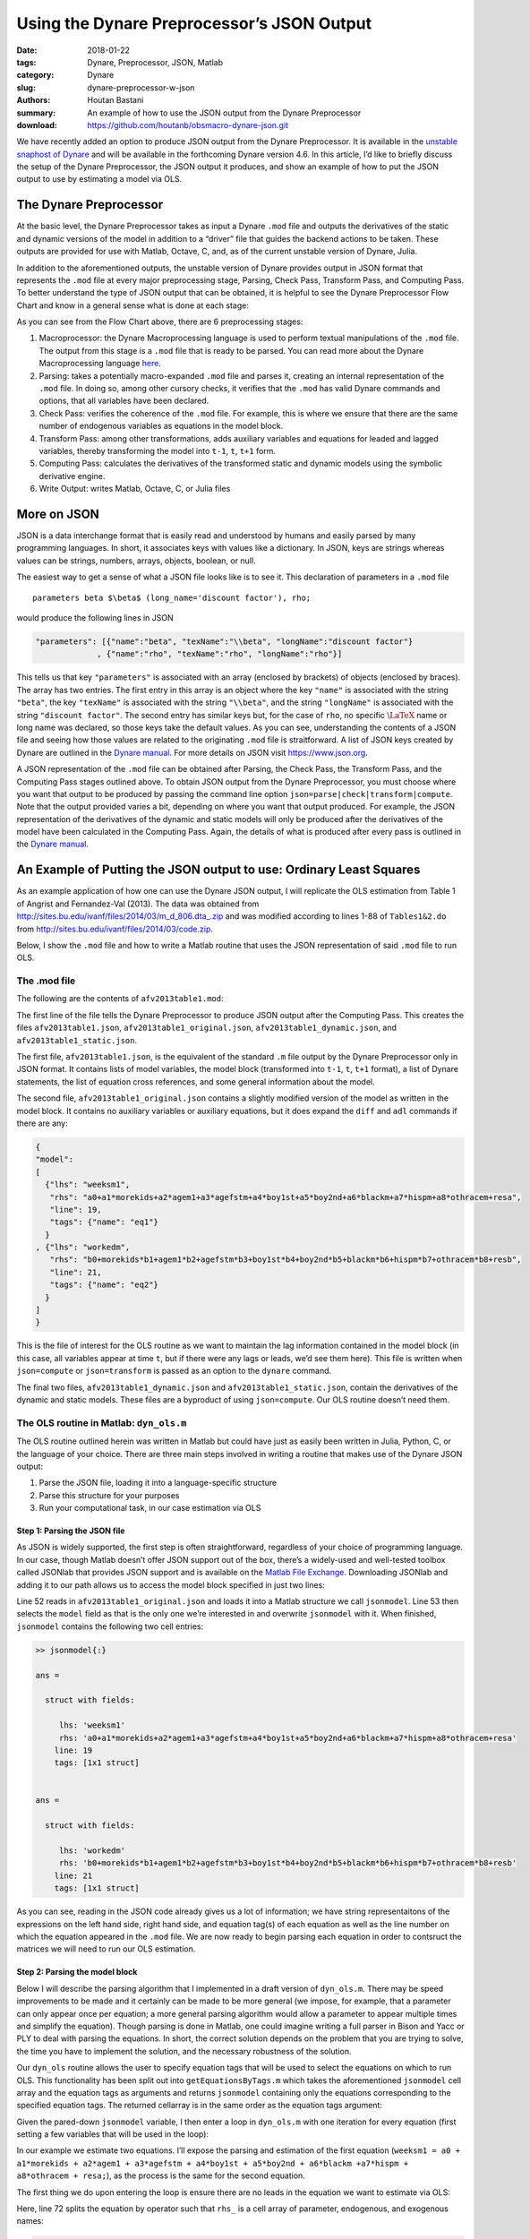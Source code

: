 Using the Dynare Preprocessor’s JSON Output
###########################################

:date: 2018-01-22
:tags: Dynare, Preprocessor, JSON, Matlab
:category: Dynare
:slug: dynare-preprocessor-w-json
:authors: Houtan Bastani
:summary: An example of how to use the JSON output from the Dynare Preprocessor
:download: https://github.com/houtanb/obsmacro-dynare-json.git

We have recently added an option to produce JSON output from the Dynare
Preprocessor. It is available in the `unstable snaphost of
Dynare <http://www.dynare.org/snapshot>`__ and will be available in the
forthcoming Dynare version 4.6. In this article, I’d like to briefly
discuss the setup of the Dynare Preprocessor, the JSON output it
produces, and show an example of how to put the JSON output to use by
estimating a model via OLS.

The Dynare Preprocessor
-----------------------

At the basic level, the Dynare Preprocessor takes as input a Dynare
``.mod`` file and outputs the derivatives of the static and dynamic
versions of the model in addition to a “driver” file that guides the
backend actions to be taken. These outputs are provided for use with
Matlab, Octave, C, and, as of the current unstable version of Dynare,
Julia.

In addition to the aforementioned outputs, the unstable version of
Dynare provides output in JSON format that represents the ``.mod`` file
at every major preprocessing stage, Parsing, Check Pass, Transform Pass,
and Computing Pass. To better understand the type of JSON output that
can be obtained, it is helpful to see the Dynare Preprocessor Flow Chart
and know in a general sense what is done at each stage:

.. image:: {filename}/images/preprocessor-4.6.png
   :width: 65%
   :alt: Dynare Flow Chart
   :align: center

As you can see from the Flow Chart above, there are 6 preprocessing
stages:

1. Macroprocessor: the Dynare Macroprocessing language is used to
   perform textual manipulations of the ``.mod`` file. The output from
   this stage is a ``.mod`` file that is ready to be parsed. You can
   read more about the Dynare Macroprocessing language
   `here <http://www.dynare.org/summerschool/2017/sebastien/macroprocessor.pdf>`__.
2. Parsing: takes a potentially macro-expanded ``.mod`` file and parses
   it, creating an internal representation of the ``.mod`` file. In
   doing so, among other cursory checks, it verifies that the ``.mod``
   has valid Dynare commands and options, that all variables have been
   declared.
3. Check Pass: verifies the coherence of the ``.mod`` file. For example,
   this is where we ensure that there are the same number of endogenous
   variables as equations in the model block.
4. Transform Pass: among other transformations, adds auxiliary variables
   and equations for leaded and lagged variables, thereby transforming
   the model into ``t-1``, ``t``, ``t+1`` form.
5. Computing Pass: calculates the derivatives of the transformed static
   and dynamic models using the symbolic derivative engine.
6. Write Output: writes Matlab, Octave, C, or Julia files

More on JSON
------------

JSON is a data interchange format that is easily read and understood by
humans and easily parsed by many programming languages. In short, it
associates keys with values like a dictionary. In JSON, keys are strings
whereas values can be strings, numbers, arrays, objects, boolean, or
null.

The easiest way to get a sense of what a JSON file looks like is to see
it. This declaration of parameters in a ``.mod`` file

::

    parameters beta $\beta$ (long_name='discount factor'), rho;

would produce the following lines in JSON

.. code:: json

    "parameters": [{"name":"beta", "texName":"\\beta", "longName":"discount factor"}
                 , {"name":"rho", "texName":"rho", "longName":"rho"}]

This tells us that key ``"parameters"`` is associated with an array
(enclosed by brackets) of objects (enclosed by braces). The array has
two entries. The first entry in this array is an object where the key
``"name"`` is associated with the string ``"beta"``, the key
``"texName"`` is associated with the string ``"\\beta"``, and the string
``"longName"`` is associated with the string ``"discount factor"``. The
second entry has similar keys but, for the case of ``rho``, no specific
:math:`\LaTeX` name or long name was declared, so those keys take the
default values. As you can see, understanding the contents of a JSON
file and seeing how those values are related to the originating ``.mod``
file is straitforward. A list of JSON keys created by Dynare are
outlined in the `Dynare
manual <http://www.dynare.org/documentation-and-support/manual>`__. For
more details on JSON visit https://www.json.org.

A JSON representation of the ``.mod`` file can be obtained after
Parsing, the Check Pass, the Transform Pass, and the Computing Pass
stages outlined above. To obtain JSON output from the Dynare
Preprocessor, you must choose where you want that output to be produced
by passing the command line option
``json=parse|check|transform|compute``. Note that the output provided
varies a bit, depending on where you want that output produced. For
example, the JSON representation of the derivatives of the dynamic and
static models will only be produced after the derivatives of the model
have been calculated in the Computing Pass. Again, the details of what
is produced after every pass is outlined in the `Dynare
manual <http://www.dynare.org/documentation-and-support/manual>`__.

An Example of Putting the JSON output to use: Ordinary Least Squares
--------------------------------------------------------------------

As an example application of how one can use the Dynare JSON output, I will
replicate the OLS estimation from Table 1 of Angrist and Fernandez-Val
(2013). The data was obtained from
`http://sites.bu.edu/ivanf/files/2014/03/m_d_806.dta_.zip
<http://sites.bu.edu/ivanf/files/2014/03/m_d_806.dta_.zip>`_ and was modified
according to lines 1-88 of ``Tables1&2.do`` from
http://sites.bu.edu/ivanf/files/2014/03/code.zip.

Below, I show the ``.mod`` file and how to write a Matlab routine that uses the
JSON representation of said ``.mod`` file to run OLS.

The .mod file
~~~~~~~~~~~~~

The following are the contents of ``afv2013table1.mod``:

.. code-block:: dynare
    :linenos: inline

    // --+ options: json=compute +--
    path(['..' filesep 'ols'], path);

    /* Reproduces Table 1 OLS estimate from Angrist and Fernandez-Val (2013)
     * ExtrapoLATE-ing: External Validity and Overidentification in the LATE Framework
     * Data obtained from: http://sites.bu.edu/ivanf/files/2014/03/m_d_806.dta_.zip
     */

    var weeksm1, workedm;

    varexo resa, resb,
           morekids, agem1, agefstm, boy1st, boy2nd, blackm, hispm, othracem;

    parameters a0, a1, a2, a3, a4, a5, a6, a7, a8,
               b0, b1, b2, b3, b4, b5, b6, b7, b8;

    model(linear);
        [name='eq1']
        weeksm1 = a0 + a1*morekids + a2*agem1 + a3*agefstm + a4*boy1st + a5*boy2nd + a6*blackm +a7*hispm + a8*othracem + resa;
        [name='eq2']
        workedm = b0 + b1*morekids + b2*agem1 + b3*agefstm + b4*boy1st + b5*boy2nd + b6*blackm +b7*hispm + b8*othracem + resb;
    end;

    ds = dyn_ols(dseries('Angrist_FernandezVal_2013.csv'));

The first line of the file tells the Dynare Preprocessor to produce JSON
output after the Computing Pass. This creates the files
``afv2013table1.json``, ``afv2013table1_original.json``,
``afv2013table1_dynamic.json``, and ``afv2013table1_static.json``.

The first file, ``afv2013table1.json``, is the equivalent of the
standard ``.m`` file output by the Dynare Preprocessor only in JSON
format. It contains lists of model variables, the model block
(transformed into ``t-1``, ``t``, ``t+1`` format), a list of Dynare
statements, the list of equation cross references, and some general
information about the model.

The second file, ``afv2013table1_original.json`` contains a slightly
modified version of the model as written in the model block. It contains
no auxiliary variables or auxiliary equations, but it does expand the
``diff`` and ``adl`` commands if there are any:

.. code-block:: json

    {
    "model":
    [
      {"lhs": "weeksm1",
       "rhs": "a0+a1*morekids+a2*agem1+a3*agefstm+a4*boy1st+a5*boy2nd+a6*blackm+a7*hispm+a8*othracem+resa",
       "line": 19,
       "tags": {"name": "eq1"}
      }
    , {"lhs": "workedm",
       "rhs": "b0+morekids*b1+agem1*b2+agefstm*b3+boy1st*b4+boy2nd*b5+blackm*b6+hispm*b7+othracem*b8+resb",
       "line": 21,
       "tags": {"name": "eq2"}
      }
    ]
    }

This is the file of interest for the OLS routine as we want to maintain the lag
information contained in the model block (in this case, all variables appear at
time ``t``, but if there were any lags or leads, we’d see them here). This file
is written when ``json=compute`` or ``json=transform`` is passed as an option
to the ``dynare`` command.

The final two files, ``afv2013table1_dynamic.json`` and
``afv2013table1_static.json``, contain the derivatives of the dynamic
and static models. These files are a byproduct of using
``json=compute``. Our OLS routine doesn’t need them.

The OLS routine in Matlab: ``dyn_ols.m``
~~~~~~~~~~~~~~~~~~~~~~~~~~~~~~~~~~~~~~~~

The OLS routine outlined herein was written in Matlab but could have
just as easily been written in Julia, Python, C, or the language of your
choice. There are three main steps involved in writing a routine
that makes use of the Dynare JSON output:

1. Parse the JSON file, loading it into a language-specific structure
2. Parse this structure for your purposes
3. Run your computational task, in our case estimation via OLS

Step 1: Parsing the JSON file
^^^^^^^^^^^^^^^^^^^^^^^^^^^^^

As JSON is widely supported, the first step is often straightforward,
regardless of your choice of programming language. In our case, though
Matlab doesn’t offer JSON support out of the box, there’s a widely-used
and well-tested toolbox called JSONlab that provides JSON support and is
available on the `Matlab File
Exchange <https://fr.mathworks.com/matlabcentral/fileexchange/33381-jsonlab--a-toolbox-to-encode-decode-json-files>`__.
Downloading JSONlab and adding it to our path allows us to access the
model block specified in just two lines:

.. code-block:: matlab
    :linenos: inline
    :linenostart: 52

    jsonmodel = loadjson([M_.fname '_original.json']);
    jsonmodel = jsonmodel.model;

Line 52 reads in ``afv2013table1_original.json`` and loads it
into a Matlab structure we call ``jsonmodel``. Line 53 then selects the
``model`` field as that is the only one we’re interested in and
overwrite ``jsonmodel`` with it. When finished, ``jsonmodel`` contains
the following two cell entries:

.. code:: matlab

    >> jsonmodel{:}

    ans =

      struct with fields:

         lhs: 'weeksm1'
         rhs: 'a0+a1*morekids+a2*agem1+a3*agefstm+a4*boy1st+a5*boy2nd+a6*blackm+a7*hispm+a8*othracem+resa'
        line: 19
        tags: [1x1 struct]


    ans =

      struct with fields:

         lhs: 'workedm'
         rhs: 'b0+morekids*b1+agem1*b2+agefstm*b3+boy1st*b4+boy2nd*b5+blackm*b6+hispm*b7+othracem*b8+resb'
        line: 21
        tags: [1x1 struct]

As you can see, reading in the JSON code already gives us a lot of
information; we have string representaitons of the expressions on the
left hand side, right hand side, and equation tag(s) of each equation as
well as the line number on which the equation appeared in the ``.mod``
file. We are now ready to begin parsing each equation in order to
contsruct the matrices we will need to run our OLS estimation.

Step 2: Parsing the model block
^^^^^^^^^^^^^^^^^^^^^^^^^^^^^^^

Below I will describe the parsing algorithm that I implemented in a
draft version of ``dyn_ols.m``. There may be speed improvements to be
made and it certainly can be made to be more general (we impose, for
example, that a parameter can only appear once per equation; a more
general parsing algorithm would allow a parameter to appear multiple
times and simplify the equation). Though parsing is done in Matlab, one
could imagine writing a full parser in Bison and Yacc or PLY to deal
with parsing the equations. In short, the correct solution depends on
the problem that you are trying to solve, the time you have to implement
the solution, and the necessary robustness of the solution.

Our ``dyn_ols`` routine allows the user to specify equation tags that
will be used to select the equations on which to run OLS. This
functionality has been split out into ``getEquationsByTags.m`` which
takes the aforementioned ``jsonmodel`` cell array and the equation tags
as arguments and returns ``jsonmodel`` containing only the equations
corresponding to the specified equation tags. The returned cellarray is
in the same order as the equation tags argument:

.. code-block:: matlab
    :linenos: inline

    function [jsonmodel] = getEquationsByTags(jsonmodel, tagname, tagvalue)
    if ischar(tagvalue)
        tagvalue = {tagvalue};
    end

    idx2keep = [];
    for i=1:length(tagvalue)
        found = false;
        for j=1:length(jsonmodel)
            assert(isstruct(jsonmodel{j}), 'Every entry in jsonmodel must be a struct');
            if isfield(jsonmodel{j}, 'tags') && ...
                    isfield(jsonmodel{j}.tags, tagname) && ...
                    strcmp(jsonmodel{j}.tags.(tagname), tagvalue{i})
                idx2keep = [idx2keep; j];
                found = true;
                break
            end
        end
        if found == false
            warning(['getEquationsByTags: no equation tag found by the name of ''' tagvalue{i} ''''])
        end
    end
    assert(~isempty(idx2keep), 'getEquationsByTags: no equations selected');
    jsonmodel = jsonmodel(unique(idx2keep, 'stable'));

Given the pared-down ``jsonmodel`` variable, I then enter a loop in
``dyn_ols.m`` with one iteration for every equation (first setting a few
variables that will be used in the loop):

.. code-block:: matlab
    :linenos: inline
    :linenostart: 67

    M_endo_exo_names_trim = [M_.endo_names; M_.exo_names];
    regex = strjoin(M_endo_exo_names_trim(:,1), '|');
    mathops = '[\+\*\^\-\/\(\)]';
    for i = 1:length(jsonmodel)

In our example we estimate two equations. I’ll expose the parsing
and estimation of the first equation
(``weeksm1 = a0 + a1*morekids + a2*agem1 + a3*agefstm + a4*boy1st + a5*boy2nd + a6*blackm +a7*hispm + a8*othracem + resa;``),
as the process is the same for the second equation.

The first thing we do upon entering the loop is ensure there are no
leads in the equation we want to estimate via OLS:

.. code-block:: matlab
    :linenos: inline
    :linenostart: 72

        rhs_ = strsplit(jsonmodel{i}.rhs, {'+','-','*','/','^','log(','exp(','(',')'});
        rhs_(cellfun(@(x) all(isstrprop(x, 'digit')), rhs_)) = [];
        vnames = setdiff(rhs_, M_.param_names);
        if ~isempty(regexp(jsonmodel{i}.rhs, ...
                ['(' strjoin(vnames, '\\(\\d+\\)|') '\\(\\d+\\))'], ...
                'once'))
            error(['dyn_ols: you cannot have leads in equation on line ' ...
                jsonmodel{i}.line ': ' jsonmodel{i}.lhs ' = ' jsonmodel{i}.rhs]);
        end

Here, line 72 splits the equation by operator such that ``rhs_``
is a cell array of parameter, endogenous, and exogenous names:

.. code:: matlab

    >> rhs_

    rhs_ =

      1x19 cell array

      Columns 1 through 11

        {'a0'}    {'5'}    {'a1'}    {'morekids'}    {'a2'}    {'agem1'}    {'a3'}    {'agefstm'}    {'a4'}    {'boy1st'}    {'a5'}

      Columns 12 through 19

        {'boy2nd'}    {'a6'}    {'blackm'}    {'a7'}    {'hispm'}    {'a8'}    {'othracem'}    {'resa'}

Line 73 removes any constants that may remain in the equation
(in our case, there are none). Line 74 removes the parameter
names, leaving us only with endogenous and exogenous variable names:

.. code:: matlab

    >> vnames

    vnames =

      1x9 cell array

        {'agefstm'}    {'agem1'}    {'blackm'}    {'boy1st'}    {'boy2nd'}    {'hispm'}    {'morekids'}    {'othracem'}    {'resa'}

Finally, the ``regexp`` command on line 75 sees if any of these variables
appear in the original equation with a lead. If so, the function ends with an
error indicating the equation that contains the lead.

We next initialize a few variables and loop over the parameter names
that appear in the right-hand side of the equation at hand:

.. code-block:: matlab
    :linenos: inline
    :linenostart: 82

        pnames = intersect(rhs_, M_.param_names);
        vnames = cell(1, length(pnames));
        splitstrings = cell(length(pnames), 1);
        X = dseries();
        for j = 1:length(pnames)

Our goal in this loop is to see which parameters appear in the equation,
thereby constructing the ``X`` matrix of the standard OLS equation
:math:`Y=X\beta+\varepsilon`. Upon entering the loop, we find the starting
and ending index of the parameter in the equation:

.. code-block:: matlab
    :linenos: inline
    :linenostart: 87

            createdvar = false;
            pregex = [...
                mathops pnames{j} mathops ...
                '|^' pnames{j} mathops ...
                '|' mathops pnames{j} '$' ...
                ];
            [startidx, endidx] = regexp(jsonmodel{i}.rhs, pregex, 'start', 'end');
            assert(length(startidx) == 1);

Here, the regular expression we create on line 88 matches the given parameter with
mathematical operators appearing before, after, or both. Hence, for the
first equation, we have:

.. code:: matlab

    >> pregex

    pregex =

        '[\+\*\^\-\/\(\)]a0[\+\*\^\-\/\(\)]|^a0[\+\*\^\-\/\(\)]|[\+\*\^\-\/\(\)]a0$'

    >> jsonmodel{i}.rhs

    ans =

        'a0+5*a1*morekids+a2*agem1+a3*agefstm+a4*boy1st+a5*boy2nd+a6*blackm+a7*hispm+a8*othracem+resa'

    >> jsonmodel{i}.rhs(startidx:endidx)

    ans =

        'a0+'

Here we see that for the first parameter, ``a0``, we find it at the
beginning of the right-hand side.

The next block of code deals with the various cases we can fall into,
depending on the mathematical operator(s) that are found before, after,
or both before and after, the parameter. We impose that parameters be
multiply their regressors, and hence take action depending on the
location of ``*`` (in other words, our parsing algorithm does not
handle the case where a parameter divides, or is divided by, a
regressor):

.. code-block:: matlab
    :linenos: inline
    :linenostart: 95

            if jsonmodel{i}.rhs(startidx) == '*' && jsonmodel{i}.rhs(endidx) == '*'
                vnamesl = getStrMoveLeft(jsonmodel{i}.rhs(1:startidx-1));
                vnamesr = getStrMoveRight(jsonmodel{i}.rhs(endidx+1:end));
                vnames{j} = [vnamesl '*' vnamesr];
                splitstrings{j} = [vnamesl '*' pnames{j} '*' vnamesr];
            elseif jsonmodel{i}.rhs(startidx) == '*'
                vnames{j} = getStrMoveLeft(jsonmodel{i}.rhs(1:startidx-1));
                splitstrings{j} = [vnames{j} '*' pnames{j}];
            elseif jsonmodel{i}.rhs(endidx) == '*'
                vnames{j} = getStrMoveRight(jsonmodel{i}.rhs(endidx+1:end));
                splitstrings{j} = [pnames{j} '*' vnames{j}];
                if jsonmodel{i}.rhs(startidx) == '-'
                    vnames{j} = ['-' vnames{j}];
                    splitstrings{j} = ['-' splitstrings{j}];
                end

In our case, given that there is no ``*`` operator, we deduce that
``a0`` is the intercept and we fall into the `elseif` block of code below:

.. code-block:: matlab
    :linenos: inline
    :linenostart: 110

            elseif jsonmodel{i}.rhs(startidx) == '+' ...
                    || jsonmodel{i}.rhs(startidx) == '-' ...
                    || jsonmodel{i}.rhs(endidx) == '+' ...
                    || jsonmodel{i}.rhs(endidx) == '-'
                % intercept
                createdvar = true;
                if any(strcmp(M_endo_exo_names_trim, 'intercept'))
                    [~, vnames{j}] = fileparts(tempname);
                    vnames{j} = ['intercept_' vnames{j}];
                    assert(~any(strcmp(M_endo_exo_names_trim, vnames{j})));
                else
                    vnames{j} = 'intercept';
                end
                splitstrings{j} = vnames{j};

We thus create a variable named ``intercept`` to multiply ``a0``. Processing continues
into the ``if`` statement:

.. code-block:: matlab
    :linenos: inline
    :linenostart: 127

            if createdvar
                if jsonmodel{i}.rhs(startidx) == '-'
                    Xtmp = dseries(-ones(ds.nobs, 1), ds.firstdate, vnames{j});
                else
                    Xtmp = dseries(ones(ds.nobs, 1), ds.firstdate, vnames{j});
                end
            else
                Xtmp = eval(regexprep(vnames{j}, regex, 'ds.$&'));
                Xtmp.rename_(vnames{j});
            end

Since we created a new ``intercept`` variable in the ``elseif`` block beginning
on line 110, we create the associated entries for the ``X`` matrix on line 131,
which is just a series of ``1``\'s. Finally, we concatenate ``Xtmp`` with the
other series in ``X`` (in the first pass, ``X`` is empty):

.. code-block:: matlab
    :linenos: inline
    :linenostart: 137

            X = [X Xtmp];

The above loop is repeated for the next parameter in ``pnames``, ``a1``.
This time, the regular expression on line 93 returns the value

.. code:: matlab

    >> jsonmodel{i}.rhs(startidx:endidx)

    ans =

        '+a1*'

Here, we see that ``a1`` is a parameter that multiplies a regressor. We hence
fall into the ``elseif`` block beginning on line 103. Since we know that the
regressor is to the right of the ``*``, we call a helper function called
``getStrMoveRight``, which returns the regressor, in this case ``morekids``. As
we have not created an ``intercept`` term here, we fall into the ``else`` block
on line 133, obtaining the value of ``morekids`` from our ``dseries`` and
assigning it to ``Xtmp``. We subsequently concatenate this to our variable
``X`` on line 137.

Now, after two loops, we have two columns in ``X`` associated with a
:math:`\beta` vector of ``[a0; a1]``. We continue in this fashion until all
parameters in the equation have been treated. When we finish with the loop,
``X`` has 927,267 observations and 9 columns, implying that :math:`\beta` is
equal to ``[a0; a1; a2; a3; a4; a5; a6; a7; a8]``.

Having obtained our ``X`` matrix, we turn our attention to the ``Y``
vector. First we see if there were any regressors on the right-hand side
that were not multiplied by a parameter. If this is the case, we create
a ``dseries`` with their values and substract them from the variable(s)
that appear on the left-hand side:

.. code-block:: matlab
    :linenos: inline
    :linenostart: 140

        lhssub = getRhsToSubFromLhs(ds, jsonmodel{i}.rhs, regex, [splitstrings; pnames]);
        residuals = setdiff(intersect(rhs_, M_.exo_names), ds.name);
        assert(~isempty(residuals), ['No residuals in equation ' num2str(i)]);
        assert(length(residuals) == 1, ['More than one residual in equation ' num2str(i)]);

        Y = eval(regexprep(jsonmodel{i}.lhs, regex, 'ds.$&'));
        for j = 1:lhssub.vobs
            Y = Y - lhssub{j};
        end

By the time we have finished with this block, ``Y`` is a column vector
with 927,267 rows. We next find the first observed period and last
observed period in the estimation:

.. code-block:: matlab
    :linenos: inline
    :linenostart: 150

        fp = max(Y.firstobservedperiod, X.firstobservedperiod);
        lp = min(Y.lastobservedperiod, X.lastobservedperiod);
        if isfield(jsonmodel{i}, 'sample') && ~isempty(jsonmodel{i}.sample)
            if fp > jsonmodel{i}.sample(1) || lp < jsonmodel{i}.sample(end)
                warning(['The sample over which you want to estimate contains NaNs. '...
                    'Adjusting estimation range to be: ' fp.char ' to ' lp.char])
            else
                fp = jsonmodel{i}.sample(1);
                lp = jsonmodel{i}.sample(end);
            end
        end

We allow users to specify the sample range as an equation tag. If this
tag exists (line 152), we adjust the range to accord with that found in the sample
tag (lines 157-158). We adjust ``X`` and ``Y`` accordingly:

.. code-block:: matlab
    :linenos: inline
    :linenostart: 162

        Y = Y(fp:lp);
        X = X(fp:lp).data;

Thus, when parsing is finished, we will have constructed the ``Y``
vector and the ``X`` matrix of the standard OLS regression.

Step 3: Estimation via OLS
^^^^^^^^^^^^^^^^^^^^^^^^^^

Having obtained our Y vector and X matrix, we are now ready to run our
estimation. Though we know that :math:`\hat{\beta} = (X'X)^{-1}X'Y`,
matrix inversion is slow and numerically unstable for small values.
Hence we use the QR decomposition; instead of performing the estimation
by simply running the standard OLS estimation, we run
:math:`\hat{\beta} = R^{-1}Q'Y`:

.. code-block:: matlab
    :linenos: inline
    :linenostart: 174

        [nobs, nvars] = size(X);
        oo_.ols.(tag).dof = nobs - nvars;

        % Estimated Parameters
        [q, r] = qr(X, 0);
        xpxi = (r'*r)\eye(nvars);
        oo_.ols.(tag).beta = r\(q'*Y.data);
        for j = 1:length(pnames)
            M_.params(strcmp(M_.param_names, pnames{j})) = oo_.ols.(tag).beta(j);
        end

After this block, the estimated parameters will be in
``oo_.ols.eq1.beta`` and will have been asigned to ``M_.params``, the
Dynare parameter vector that is updated every time an estimation
procedure is run.

And that’s it! The rest of the code simply takes care of calculating the
various statistics and standard errors and displaying the estimated
parameters in a table:

.. code:: matlab

                    OLS Estimation of equation 'eq1'

        Dependent Variable: weeksm1
        No. Independent Variables: 9
        Observations: 927267 from 1Y to 927267Y

                     Coefficients    t-statistic      Std. Error
                     ____________    ____________    ____________

        intercept        19.45968       143.37407         0.13573
        morekids         -9.60721      -171.41863         0.05605
        agem1             0.99457       193.09006         0.00515
        agefstm          -1.11455      -152.68575         0.00730
        boy1st           -0.16694        -3.66758         0.04552
        boy2nd           -3.20527       -65.88935         0.04865
        blackm            5.32933        74.30546         0.07172
        hispm            -1.94903       -13.69256         0.14234
        othracem          2.60498        20.10162         0.12959

        R^2: 0.061597
        R^2 Adjusted: 0.061588
        s^2: 479.946813
        Durbin-Watson: 1.913751
    _____________________________________________________________




                    OLS Estimation of equation 'eq2'

        Dependent Variable: workedm
        No. Independent Variables: 9
        Observations: 927267 from 1Y to 927267Y

                     Coefficients    t-statistic      Std. Error
                     ____________    ____________    ____________

        intercept         0.66257       223.69190         0.00296
        morekids         -0.18223      -148.99577         0.00122
        agem1             0.01444       128.50685         0.00011
        agefstm          -0.02044      -128.28998         0.00016
        boy1st           -0.00161        -1.62034         0.00099
        boy2nd           -0.05694       -53.63318         0.00106
        blackm            0.08355        53.38116         0.00157
        hispm            -0.05495       -17.68807         0.00311
        othracem          0.03345        11.82874         0.00283

        R^2: 0.039395
        R^2 Adjusted: 0.039386
        s^2: 0.228573
        Durbin-Watson: 1.919213
    _____________________________________________________________
